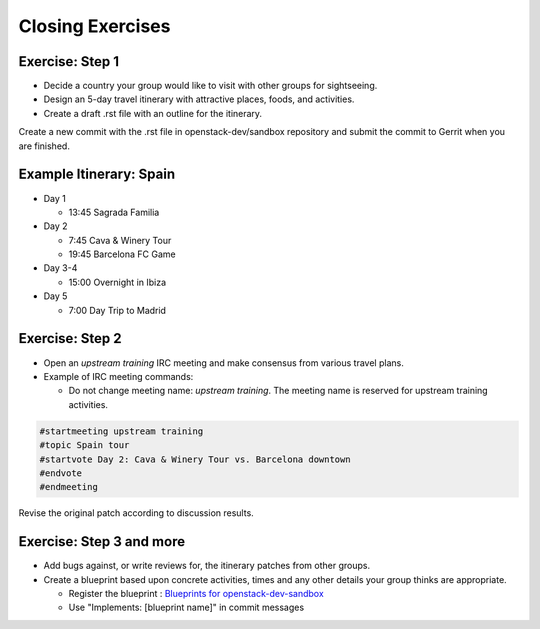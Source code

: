 =================
Closing Exercises
=================

.. image:: ./_assets/os_background.png
   :class: fill
   :width: 100%

Exercise: Step 1
================

- Decide a country your group would like to visit with other groups
  for sightseeing.
- Design an 5-day travel itinerary with attractive places, foods, and
  activities.
- Create a draft .rst file with an outline for the itinerary.

Create a new commit with the .rst file in openstack-dev/sandbox repository
and submit the commit to Gerrit when you are finished.

Example Itinerary: Spain
========================

- Day 1

  - 13:45 Sagrada Familia

- Day 2

  - 7:45 Cava & Winery Tour
  - 19:45 Barcelona FC Game

- Day 3-4

  - 15:00 Overnight in Ibiza

- Day 5

  - 7:00 Day Trip to Madrid

Exercise: Step 2
================

- Open an *upstream training* IRC meeting and make consensus
  from various travel plans.

- Example of IRC meeting commands:

  - Do not change meeting name: *upstream training*.
    The meeting name is reserved for upstream training activities.

.. code-block:: console

  #startmeeting upstream training
  #topic Spain tour
  #startvote Day 2: Cava & Winery Tour vs. Barcelona downtown
  #endvote
  #endmeeting

Revise the original patch according to discussion results.

Exercise: Step 3 and more
=========================

- Add bugs against, or write reviews for, the itinerary patches from other
  groups.
- Create a blueprint based upon concrete activities, times and any other
  details your group thinks are appropriate.

  - Register the blueprint
    : `Blueprints for openstack-dev-sandbox <https://blueprints.launchpad.net/openstack-dev-sandbox>`_
  - Use "Implements: [blueprint name]" in commit messages
